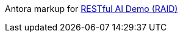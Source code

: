 Antora markup for
https://jon-hatfield-tech-writing.github.io/raid-antora-docs[RESTful AI Demo (RAID)]
